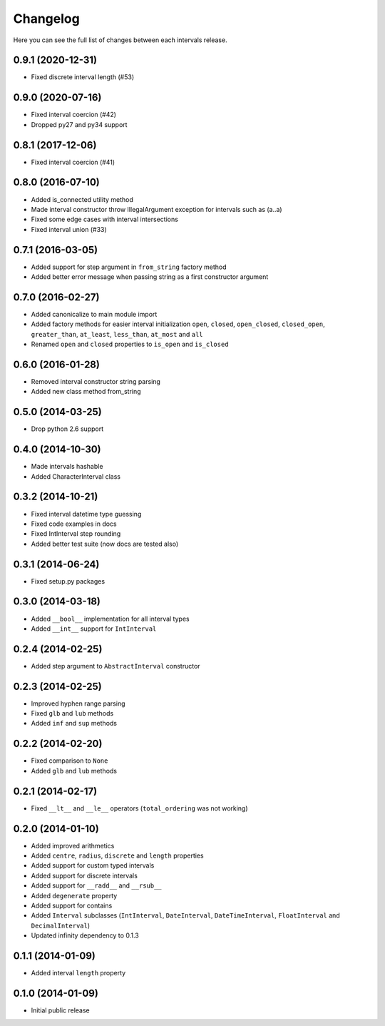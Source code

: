 Changelog
---------

Here you can see the full list of changes between each intervals release.


0.9.1 (2020-12-31)
^^^^^^^^^^^^^^^^^^

- Fixed discrete interval length (#53)


0.9.0 (2020-07-16)
^^^^^^^^^^^^^^^^^^

- Fixed interval coercion (#42)
- Dropped py27 and py34 support


0.8.1 (2017-12-06)
^^^^^^^^^^^^^^^^^^

- Fixed interval coercion (#41)


0.8.0 (2016-07-10)
^^^^^^^^^^^^^^^^^^

- Added is_connected utility method
- Made interval constructor throw IllegalArgument exception for intervals such as (a..a)
- Fixed some edge cases with interval intersections
- Fixed interval union (#33)


0.7.1 (2016-03-05)
^^^^^^^^^^^^^^^^^^

- Added support for step argument in ``from_string`` factory method
- Added better error message when passing string as a first constructor argument


0.7.0 (2016-02-27)
^^^^^^^^^^^^^^^^^^

- Added canonicalize to main module import
- Added factory methods for easier interval initialization ``open``, ``closed``, ``open_closed``, ``closed_open``, ``greater_than``, ``at_least``, ``less_than``, ``at_most`` and ``all``
- Renamed ``open`` and ``closed`` properties to ``is_open`` and ``is_closed``


0.6.0 (2016-01-28)
^^^^^^^^^^^^^^^^^^

- Removed interval constructor string parsing
- Added new class method from_string


0.5.0 (2014-03-25)
^^^^^^^^^^^^^^^^^^

- Drop python 2.6 support


0.4.0 (2014-10-30)
^^^^^^^^^^^^^^^^^^

- Made intervals hashable
- Added CharacterInterval class


0.3.2 (2014-10-21)
^^^^^^^^^^^^^^^^^^

- Fixed interval datetime type guessing
- Fixed code examples in docs
- Fixed IntInterval step rounding
- Added better test suite (now docs are tested also)


0.3.1 (2014-06-24)
^^^^^^^^^^^^^^^^^^

- Fixed setup.py packages


0.3.0 (2014-03-18)
^^^^^^^^^^^^^^^^^^

- Added ``__bool__`` implementation for all interval types
- Added ``__int__`` support for ``IntInterval``


0.2.4 (2014-02-25)
^^^^^^^^^^^^^^^^^^

- Added step argument to ``AbstractInterval`` constructor

0.2.3 (2014-02-25)
^^^^^^^^^^^^^^^^^^

- Improved hyphen range parsing
- Fixed ``glb`` and ``lub`` methods
- Added ``inf`` and ``sup`` methods


0.2.2 (2014-02-20)
^^^^^^^^^^^^^^^^^^

- Fixed comparison to ``None``
- Added ``glb`` and ``lub`` methods


0.2.1 (2014-02-17)
^^^^^^^^^^^^^^^^^^

- Fixed ``__lt__`` and ``__le__`` operators (``total_ordering`` was not working)


0.2.0 (2014-01-10)
^^^^^^^^^^^^^^^^^^

- Added improved arithmetics
- Added ``centre``, ``radius``, ``discrete`` and ``length`` properties
- Added support for custom typed intervals
- Added support for discrete intervals
- Added support for ``__radd__`` and ``__rsub__``
- Added ``degenerate`` property
- Added support for contains
- Added ``Interval`` subclasses (``IntInterval``, ``DateInterval``,
  ``DateTimeInterval``, ``FloatInterval`` and ``DecimalInterval``)
- Updated infinity dependency to 0.1.3


0.1.1 (2014-01-09)
^^^^^^^^^^^^^^^^^^

- Added interval ``length`` property


0.1.0 (2014-01-09)
^^^^^^^^^^^^^^^^^^

- Initial public release
